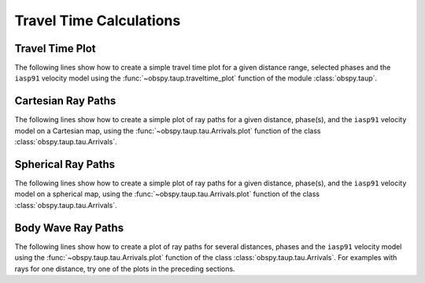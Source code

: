 ========================
Travel Time Calculations
========================

Travel Time Plot
----------------

The following lines show how to create a simple travel time plot for a given
distance range, selected phases and the ``iasp91`` velocity model using the
:func:`~obspy.taup.traveltime_plot` function of the module
:class:`obspy.taup`.

.. plot:: tutorial/code_snippets/travel_time_plot.py
   :include-source:

Cartesian Ray Paths
-------------------

The following lines show how to create a simple plot of ray paths for a given
distance, phase(s), and the ``iasp91`` velocity model on a Cartesian map,
using the :func:`~obspy.taup.tau.Arrivals.plot` function of the class
:class:`obspy.taup.tau.Arrivals`.

.. plot:: tutorial/code_snippets/travel_time_cartesian_raypath.py
   :include-source:

Spherical Ray Paths
-------------------

The following lines show how to create a simple plot of ray paths for a given
distance, phase(s), and the ``iasp91`` velocity model on a spherical map,
using the :func:`~obspy.taup.tau.Arrivals.plot` function of the class
:class:`obspy.taup.tau.Arrivals`.

.. plot:: tutorial/code_snippets/travel_time_spherical_raypath.py
   :include-source:

Body Wave Ray Paths
-------------------

The following lines show how to create a plot of ray paths for several
distances, phases and the ``iasp91`` velocity model using the
:func:`~obspy.taup.tau.Arrivals.plot` function of the class
:class:`obspy.taup.tau.Arrivals`. For examples with rays for one
distance, try one of the plots in the preceding sections.

.. plot:: tutorial/code_snippets/ray_path_plot.py
   :include-source:
